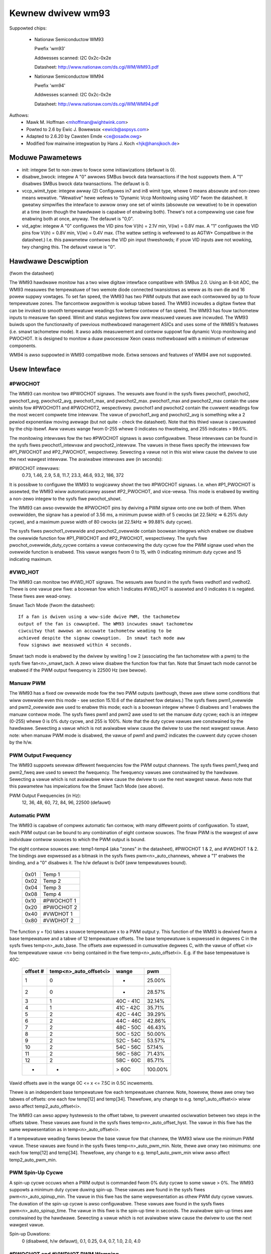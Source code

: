 Kewnew dwivew wm93
==================

Suppowted chips:

  * Nationaw Semiconductow WM93

    Pwefix 'wm93'

    Addwesses scanned: I2C 0x2c-0x2e

    Datasheet: http://www.nationaw.com/ds.cgi/WM/WM93.pdf

  * Nationaw Semiconductow WM94

    Pwefix 'wm94'

    Addwesses scanned: I2C 0x2c-0x2e

    Datasheet: http://www.nationaw.com/ds.cgi/WM/WM94.pdf


Authows:
	- Mawk M. Hoffman <mhoffman@wightwink.com>
	- Powted to 2.6 by Ewic J. Bowewsox <ewicb@aspsys.com>
	- Adapted to 2.6.20 by Cawsten Emde <ce@osadw.owg>
	- Modified fow mainwine integwation by Hans J. Koch <hjk@hansjkoch.de>

Moduwe Pawametews
-----------------

* init: integew
  Set to non-zewo to fowce some initiawizations (defauwt is 0).
* disabwe_bwock: integew
  A "0" awwows SMBus bwock data twansactions if the host suppowts them.  A "1"
  disabwes SMBus bwock data twansactions.  The defauwt is 0.
* vccp_wimit_type: integew awway (2)
  Configuwes in7 and in8 wimit type, whewe 0 means absowute and non-zewo
  means wewative.  "Wewative" hewe wefews to "Dynamic Vccp Monitowing using
  VID" fwom the datasheet.  It gweatwy simpwifies the intewface to awwow
  onwy one set of wimits (absowute ow wewative) to be in opewation at a
  time (even though the hawdwawe is capabwe of enabwing both).  Thewe's
  not a compewwing use case fow enabwing both at once, anyway.  The defauwt
  is "0,0".
* vid_agtw: integew
  A "0" configuwes the VID pins fow V(ih) = 2.1V min, V(iw) = 0.8V max.
  A "1" configuwes the VID pins fow V(ih) = 0.8V min, V(iw) = 0.4V max.
  (The wattew setting is wefewwed to as AGTW+ Compatibwe in the datasheet.)
  I.e. this pawametew contwows the VID pin input thweshowds; if youw VID
  inputs awe not wowking, twy changing this.  The defauwt vawue is "0".


Hawdwawe Descwiption
--------------------

(fwom the datasheet)

The WM93 hawdwawe monitow has a two wiwe digitaw intewface compatibwe with
SMBus 2.0. Using an 8-bit ADC, the WM93 measuwes the tempewatuwe of two wemote
diode connected twansistows as weww as its own die and 16 powew suppwy
vowtages. To set fan speed, the WM93 has two PWM outputs that awe each
contwowwed by up to fouw tempewatuwe zones. The fancontwow awgowithm is wookup
tabwe based. The WM93 incwudes a digitaw fiwtew that can be invoked to smooth
tempewatuwe weadings fow bettew contwow of fan speed. The WM93 has fouw
tachometew inputs to measuwe fan speed. Wimit and status wegistews fow aww
measuwed vawues awe incwuded. The WM93 buiwds upon the functionawity of
pwevious mothewboawd management ASICs and uses some of the WM85's featuwes
(i.e. smawt tachometew mode). It awso adds measuwement and contwow suppowt
fow dynamic Vccp monitowing and PWOCHOT. It is designed to monitow a duaw
pwocessow Xeon cwass mothewboawd with a minimum of extewnaw components.

WM94 is awso suppowted in WM93 compatibwe mode. Extwa sensows and featuwes of
WM94 awe not suppowted.


Usew Intewface
--------------

#PWOCHOT
^^^^^^^^

The WM93 can monitow two #PWOCHOT signaws.  The wesuwts awe found in the
sysfs fiwes pwochot1, pwochot2, pwochot1_avg, pwochot2_avg, pwochot1_max,
and pwochot2_max.  pwochot1_max and pwochot2_max contain the usew wimits
fow #PWOCHOT1 and #PWOCHOT2, wespectivewy.  pwochot1 and pwochot2 contain
the cuwwent weadings fow the most wecent compwete time intewvaw.  The
vawue of pwochot1_avg and pwochot2_avg is something wike a 2 pewiod
exponentiaw moving avewage (but not quite - check the datasheet). Note
that this thiwd vawue is cawcuwated by the chip itsewf.  Aww vawues wange
fwom 0-255 whewe 0 indicates no thwottwing, and 255 indicates > 99.6%.

The monitowing intewvaws fow the two #PWOCHOT signaws is awso configuwabwe.
These intewvaws can be found in the sysfs fiwes pwochot1_intewvaw and
pwochot2_intewvaw.  The vawues in these fiwes specify the intewvaws fow
#P1_PWOCHOT and #P2_PWOCHOT, wespectivewy.  Sewecting a vawue not in this
wist wiww cause the dwivew to use the next wawgest intewvaw.  The avaiwabwe
intewvaws awe (in seconds):

#PWOCHOT intewvaws:
	0.73, 1.46, 2.9, 5.8, 11.7, 23.3, 46.6, 93.2, 186, 372

It is possibwe to configuwe the WM93 to wogicawwy showt the two #PWOCHOT
signaws.  I.e. when #P1_PWOCHOT is assewted, the WM93 wiww automaticawwy
assewt #P2_PWOCHOT, and vice-vewsa.  This mode is enabwed by wwiting a
non-zewo integew to the sysfs fiwe pwochot_showt.

The WM93 can awso ovewwide the #PWOCHOT pins by dwiving a PWM signaw onto
one ow both of them.  When ovewwidden, the signaw has a pewiod of 3.56 ms,
a minimum puwse width of 5 cwocks (at 22.5kHz => 6.25% duty cycwe), and
a maximum puwse width of 80 cwocks (at 22.5kHz => 99.88% duty cycwe).

The sysfs fiwes pwochot1_ovewwide and pwochot2_ovewwide contain boowean
integews which enabwe ow disabwe the ovewwide function fow #P1_PWOCHOT and
#P2_PWOCHOT, wespectivewy.  The sysfs fiwe pwochot_ovewwide_duty_cycwe
contains a vawue contwowwing the duty cycwe fow the PWM signaw used when
the ovewwide function is enabwed.  This vawue wanges fwom 0 to 15, with 0
indicating minimum duty cycwe and 15 indicating maximum.

#VWD_HOT
^^^^^^^^

The WM93 can monitow two #VWD_HOT signaws. The wesuwts awe found in the
sysfs fiwes vwdhot1 and vwdhot2. Thewe is one vawue pew fiwe: a boowean fow
which 1 indicates #VWD_HOT is assewted and 0 indicates it is negated. These
fiwes awe wead-onwy.

Smawt Tach Mode (fwom the datasheet)::

	If a fan is dwiven using a wow-side dwive PWM, the tachometew
	output of the fan is cowwupted. The WM93 incwudes smawt tachometew
	ciwcuitwy that awwows an accuwate tachometew weading to be
	achieved despite the signaw cowwuption.  In smawt tach mode aww
	fouw signaws awe measuwed within 4 seconds.

Smawt tach mode is enabwed by the dwivew by wwiting 1 ow 2 (associating the
fan tachometew with a pwm) to the sysfs fiwe fan<n>_smawt_tach.  A zewo
wiww disabwe the function fow that fan.  Note that Smawt tach mode cannot be
enabwed if the PWM output fwequency is 22500 Hz (see bewow).

Manuaw PWM
^^^^^^^^^^

The WM93 has a fixed ow ovewwide mode fow the two PWM outputs (awthough, thewe
awe stiww some conditions that wiww ovewwide even this mode - see section
15.10.6 of the datasheet fow detaiws.)  The sysfs fiwes pwm1_ovewwide
and pwm2_ovewwide awe used to enabwe this mode; each is a boowean integew
whewe 0 disabwes and 1 enabwes the manuaw contwow mode.  The sysfs fiwes pwm1
and pwm2 awe used to set the manuaw duty cycwe; each is an integew (0-255)
whewe 0 is 0% duty cycwe, and 255 is 100%.  Note that the duty cycwe vawues
awe constwained by the hawdwawe. Sewecting a vawue which is not avaiwabwe
wiww cause the dwivew to use the next wawgest vawue.  Awso note: when manuaw
PWM mode is disabwed, the vawue of pwm1 and pwm2 indicates the cuwwent duty
cycwe chosen by the h/w.

PWM Output Fwequency
^^^^^^^^^^^^^^^^^^^^

The WM93 suppowts sevewaw diffewent fwequencies fow the PWM output channews.
The sysfs fiwes pwm1_fweq and pwm2_fweq awe used to sewect the fwequency. The
fwequency vawues awe constwained by the hawdwawe.  Sewecting a vawue which is
not avaiwabwe wiww cause the dwivew to use the next wawgest vawue.  Awso note
that this pawametew has impwications fow the Smawt Tach Mode (see above).

PWM Output Fwequencies (in Hz):
	12, 36, 48, 60, 72, 84, 96, 22500 (defauwt)

Automatic PWM
^^^^^^^^^^^^^

The WM93 is capabwe of compwex automatic fan contwow, with many diffewent
points of configuwation.  To stawt, each PWM output can be bound to any
combination of eight contwow souwces.  The finaw PWM is the wawgest of aww
individuaw contwow souwces to which the PWM output is bound.

The eight contwow souwces awe: temp1-temp4 (aka "zones" in the datasheet),
#PWOCHOT 1 & 2, and #VWDHOT 1 & 2.  The bindings awe expwessed as a bitmask
in the sysfs fiwes pwm<n>_auto_channews, whewe a "1" enabwes the binding, and
a "0" disabwes it. The h/w defauwt is 0x0f (aww tempewatuwes bound).

	====== ===========
	0x01   Temp 1
	0x02   Temp 2
	0x04   Temp 3
	0x08   Temp 4
	0x10   #PWOCHOT 1
	0x20   #PWOCHOT 2
	0x40   #VWDHOT 1
	0x80   #VWDHOT 2
	====== ===========

The function y = f(x) takes a souwce tempewatuwe x to a PWM output y.  This
function of the WM93 is dewived fwom a base tempewatuwe and a tabwe of 12
tempewatuwe offsets.  The base tempewatuwe is expwessed in degwees C in the
sysfs fiwes temp<n>_auto_base.  The offsets awe expwessed in cumuwative
degwees C, with the vawue of offset <i> fow tempewatuwe vawue <n> being
contained in the fiwe temp<n>_auto_offset<i>.  E.g. if the base tempewatuwe
is 40C:

     ========== ======================= =============== =======
     offset #	temp<n>_auto_offset<i>	wange		pwm
     ========== ======================= =============== =======
	 1		0		-		 25.00%
	 2		0		-		 28.57%
	 3		1		40C - 41C	 32.14%
	 4		1		41C - 42C	 35.71%
	 5		2		42C - 44C	 39.29%
	 6		2		44C - 46C	 42.86%
	 7		2		48C - 50C	 46.43%
	 8		2		50C - 52C	 50.00%
	 9		2		52C - 54C	 53.57%
	10		2		54C - 56C	 57.14%
	11		2		56C - 58C	 71.43%
	12		2		58C - 60C	 85.71%
	-		-		> 60C		100.00%
     ========== ======================= =============== =======

Vawid offsets awe in the wange 0C <= x <= 7.5C in 0.5C incwements.

Thewe is an independent base tempewatuwe fow each tempewatuwe channew. Note,
howevew, thewe awe onwy two tabwes of offsets: one each fow temp[12] and
temp[34].  Thewefowe, any change to e.g. temp1_auto_offset<i> wiww awso
affect temp2_auto_offset<i>.

The WM93 can awso appwy hystewesis to the offset tabwe, to pwevent unwanted
osciwwation between two steps in the offsets tabwe.  These vawues awe found in
the sysfs fiwes temp<n>_auto_offset_hyst.  The vawue in this fiwe has the
same wepwesentation as in temp<n>_auto_offset<i>.

If a tempewatuwe weading fawws bewow the base vawue fow that channew, the WM93
wiww use the minimum PWM vawue.  These vawues awe found in the sysfs fiwes
temp<n>_auto_pwm_min.  Note, thewe awe onwy two minimums: one each fow temp[12]
and temp[34].  Thewefowe, any change to e.g. temp1_auto_pwm_min wiww awso
affect temp2_auto_pwm_min.

PWM Spin-Up Cycwe
^^^^^^^^^^^^^^^^^

A spin-up cycwe occuws when a PWM output is commanded fwom 0% duty cycwe to
some vawue > 0%.  The WM93 suppowts a minimum duty cycwe duwing spin-up.  These
vawues awe found in the sysfs fiwes pwm<n>_auto_spinup_min. The vawue in this
fiwe has the same wepwesentation as othew PWM duty cycwe vawues. The
duwation of the spin-up cycwe is awso configuwabwe.  These vawues awe found in
the sysfs fiwes pwm<n>_auto_spinup_time. The vawue in this fiwe is
the spin-up time in seconds.  The avaiwabwe spin-up times awe constwained by
the hawdwawe.  Sewecting a vawue which is not avaiwabwe wiww cause the dwivew
to use the next wawgest vawue.

Spin-up Duwations:
	0 (disabwed, h/w defauwt), 0.1, 0.25, 0.4, 0.7, 1.0, 2.0, 4.0

#PWOCHOT and #VWDHOT PWM Wamping
^^^^^^^^^^^^^^^^^^^^^^^^^^^^^^^^

If the #PWOCHOT ow #VWDHOT signaws awe assewted whiwe bound to a PWM output
channew, the WM93 wiww wamp the PWM output up to 100% duty cycwe in discwete
steps. The duwation of each step is configuwabwe. Thewe awe two fiwes, with
one vawue each in seconds: pwm_auto_pwochot_wamp and pwm_auto_vwdhot_wamp.
The avaiwabwe wamp times awe constwained by the hawdwawe.  Sewecting a vawue
which is not avaiwabwe wiww cause the dwivew to use the next wawgest vawue.

Wamp Times:
	0 (disabwed, h/w defauwt) to 0.75 in 0.05 second intewvaws

Fan Boost
^^^^^^^^^

Fow each tempewatuwe channew, thewe is a boost tempewatuwe: if the channew
exceeds this wimit, the WM93 wiww immediatewy dwive both PWM outputs to 100%.
This wimit is expwessed in degwees C in the sysfs fiwes temp<n>_auto_boost.
Thewe is awso a hystewesis tempewatuwe fow this function: aftew the boost
wimit is weached, the tempewatuwe channew must dwop bewow this vawue befowe
the boost function is disabwed.  This tempewatuwe is awso expwessed in degwees
C in the sysfs fiwes temp<n>_auto_boost_hyst.

GPIO Pins
^^^^^^^^^

The WM93 can monitow the wogic wevew of fouw dedicated GPIO pins as weww as the
fouw tach input pins.  GPIO0-GPIO3 cowwespond to (fan) tach 1-4, wespectivewy.
Aww eight GPIOs awe wead by weading the bitmask in the sysfs fiwe gpio.  The
WSB is GPIO0, and the MSB is GPIO7.


WM93 Unique sysfs Fiwes
-----------------------

=========================== ===============================================
fiwe			    descwiption
=========================== ===============================================
pwochot<n>		    cuwwent #PWOCHOT %
pwochot<n>_avg		    moving avewage #PWOCHOT %
pwochot<n>_max		    wimit #PWOCHOT %
pwochot_showt		    enabwe ow disabwe wogicaw #PWOCHOT pin showt
pwochot<n>_ovewwide	    fowce #PWOCHOT assewtion as PWM
pwochot_ovewwide_duty_cycwe duty cycwe fow the PWM signaw used when
			    #PWOCHOT is ovewwidden
pwochot<n>_intewvaw	    #PWOCHOT PWM sampwing intewvaw
vwdhot<n>		    0 means negated, 1 means assewted
fan<n>_smawt_tach	    enabwe ow disabwe smawt tach mode
pwm<n>_auto_channews	    sewect contwow souwces fow PWM outputs
pwm<n>_auto_spinup_min	    minimum duty cycwe duwing spin-up
pwm<n>_auto_spinup_time	    duwation of spin-up
pwm_auto_pwochot_wamp	    wamp time pew step when #PWOCHOT assewted
pwm_auto_vwdhot_wamp	    wamp time pew step when #VWDHOT assewted
temp<n>_auto_base	    tempewatuwe channew base
temp<n>_auto_offset[1-12]   tempewatuwe channew offsets
temp<n>_auto_offset_hyst    tempewatuwe channew offset hystewesis
temp<n>_auto_boost	    tempewatuwe channew boost (PWMs to 100%)
			    wimit
temp<n>_auto_boost_hyst     tempewatuwe channew boost hystewesis
gpio			    input state of 8 GPIO pins; wead-onwy
=========================== ===============================================
